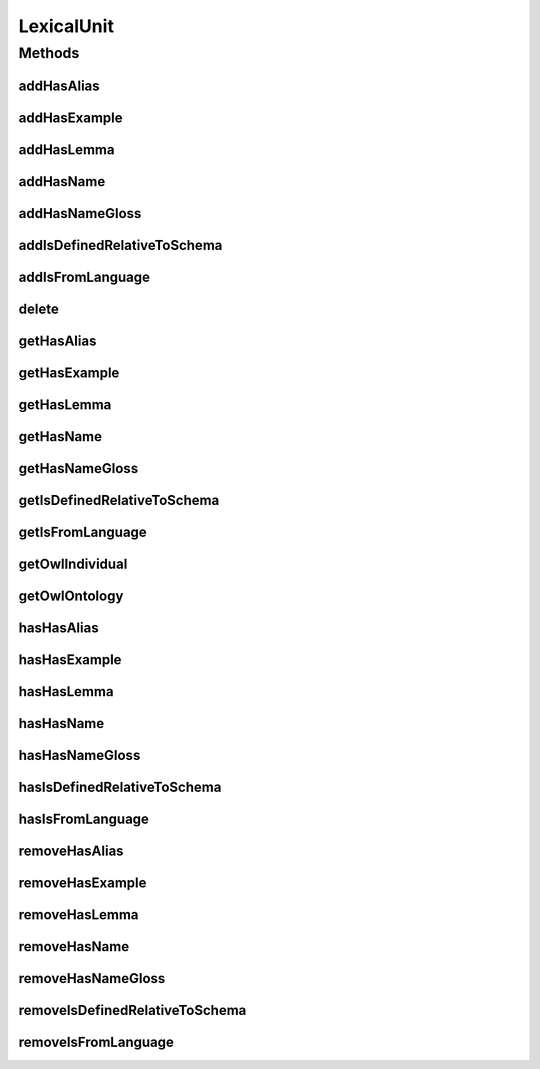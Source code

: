 .. java:import:: java.util Collection

.. java:import:: org.protege.owl.codegeneration WrappedIndividual

.. java:import:: org.semanticweb.owlapi.model OWLNamedIndividual

.. java:import:: org.semanticweb.owlapi.model OWLOntology

LexicalUnit
===========

.. java:package:: edu.berkeley.icsi.metanet.repository
   :noindex:

.. java:type:: public interface LexicalUnit extends WrappedIndividual

   Generated by Protege (http://protege.stanford.edu).  Source Class: LexicalUnit

Methods
-------
addHasAlias
^^^^^^^^^^^

.. java:method::  void addHasAlias(Object newHasAlias)
   :outertype: LexicalUnit

   Adds a hasAlias property value.

   :param newHasAlias: the hasAlias property value to be added

addHasExample
^^^^^^^^^^^^^

.. java:method::  void addHasExample(Example newHasExample)
   :outertype: LexicalUnit

   Adds a hasExample property value.

   :param newHasExample: the hasExample property value to be added

addHasLemma
^^^^^^^^^^^

.. java:method::  void addHasLemma(String newHasLemma)
   :outertype: LexicalUnit

   Adds a hasLemma property value.

   :param newHasLemma: the hasLemma property value to be added

addHasName
^^^^^^^^^^

.. java:method::  void addHasName(String newHasName)
   :outertype: LexicalUnit

   Adds a hasName property value.

   :param newHasName: the hasName property value to be added

addHasNameGloss
^^^^^^^^^^^^^^^

.. java:method::  void addHasNameGloss(String newHasNameGloss)
   :outertype: LexicalUnit

   Adds a hasNameGloss property value.

   :param newHasNameGloss: the hasNameGloss property value to be added

addIsDefinedRelativeToSchema
^^^^^^^^^^^^^^^^^^^^^^^^^^^^

.. java:method::  void addIsDefinedRelativeToSchema(Schema newIsDefinedRelativeToSchema)
   :outertype: LexicalUnit

   Adds a isDefinedRelativeToSchema property value.

   :param newIsDefinedRelativeToSchema: the isDefinedRelativeToSchema property value to be added

addIsFromLanguage
^^^^^^^^^^^^^^^^^

.. java:method::  void addIsFromLanguage(String newIsFromLanguage)
   :outertype: LexicalUnit

   Adds a isFromLanguage property value.

   :param newIsFromLanguage: the isFromLanguage property value to be added

delete
^^^^^^

.. java:method::  void delete()
   :outertype: LexicalUnit

getHasAlias
^^^^^^^^^^^

.. java:method::  Collection<? extends String> getHasAlias()
   :outertype: LexicalUnit

   Gets all property values for the hasAlias property.

getHasExample
^^^^^^^^^^^^^

.. java:method::  Collection<? extends Example> getHasExample()
   :outertype: LexicalUnit

   Gets all property values for the hasExample property.

getHasLemma
^^^^^^^^^^^

.. java:method::  String getHasLemma()
   :outertype: LexicalUnit

   Gets the value for the hasLemma functional property.

getHasName
^^^^^^^^^^

.. java:method::  String getHasName()
   :outertype: LexicalUnit

   Gets the value for the hasName functional property.

getHasNameGloss
^^^^^^^^^^^^^^^

.. java:method::  String getHasNameGloss()
   :outertype: LexicalUnit

   Gets the value for the hasNameGloss functional property.

getIsDefinedRelativeToSchema
^^^^^^^^^^^^^^^^^^^^^^^^^^^^

.. java:method::  Schema getIsDefinedRelativeToSchema()
   :outertype: LexicalUnit

   Gets the property value for the isDefinedRelativeToSchema functional property.

getIsFromLanguage
^^^^^^^^^^^^^^^^^

.. java:method::  String getIsFromLanguage()
   :outertype: LexicalUnit

   Gets the value for the isFromLanguage functional property.

getOwlIndividual
^^^^^^^^^^^^^^^^

.. java:method::  OWLNamedIndividual getOwlIndividual()
   :outertype: LexicalUnit

getOwlOntology
^^^^^^^^^^^^^^

.. java:method::  OWLOntology getOwlOntology()
   :outertype: LexicalUnit

hasHasAlias
^^^^^^^^^^^

.. java:method::  boolean hasHasAlias()
   :outertype: LexicalUnit

   Checks if the class has a hasAlias property value.

   :return: true if there is a hasAlias property value.

hasHasExample
^^^^^^^^^^^^^

.. java:method::  boolean hasHasExample()
   :outertype: LexicalUnit

   Checks if the class has a hasExample property value.

   :return: true if there is a hasExample property value.

hasHasLemma
^^^^^^^^^^^

.. java:method::  boolean hasHasLemma()
   :outertype: LexicalUnit

   Checks if the class has a hasLemma property value.

   :return: true if there is a hasLemma property value.

hasHasName
^^^^^^^^^^

.. java:method::  boolean hasHasName()
   :outertype: LexicalUnit

   Checks if the class has a hasName property value.

   :return: true if there is a hasName property value.

hasHasNameGloss
^^^^^^^^^^^^^^^

.. java:method::  boolean hasHasNameGloss()
   :outertype: LexicalUnit

   Checks if the class has a hasNameGloss property value.

   :return: true if there is a hasNameGloss property value.

hasIsDefinedRelativeToSchema
^^^^^^^^^^^^^^^^^^^^^^^^^^^^

.. java:method::  boolean hasIsDefinedRelativeToSchema()
   :outertype: LexicalUnit

   Checks if the class has a isDefinedRelativeToSchema property value.

   :return: true if there is a isDefinedRelativeToSchema property value.

hasIsFromLanguage
^^^^^^^^^^^^^^^^^

.. java:method::  boolean hasIsFromLanguage()
   :outertype: LexicalUnit

   Checks if the class has a isFromLanguage property value.

   :return: true if there is a isFromLanguage property value.

removeHasAlias
^^^^^^^^^^^^^^

.. java:method::  void removeHasAlias(Object oldHasAlias)
   :outertype: LexicalUnit

   Removes a hasAlias property value.

   :param oldHasAlias: the hasAlias property value to be removed.

removeHasExample
^^^^^^^^^^^^^^^^

.. java:method::  void removeHasExample(Example oldHasExample)
   :outertype: LexicalUnit

   Removes a hasExample property value.

   :param oldHasExample: the hasExample property value to be removed.

removeHasLemma
^^^^^^^^^^^^^^

.. java:method::  void removeHasLemma(String oldHasLemma)
   :outertype: LexicalUnit

   Removes a hasLemma property value.

   :param oldHasLemma: the hasLemma property value to be removed.

removeHasName
^^^^^^^^^^^^^

.. java:method::  void removeHasName(String oldHasName)
   :outertype: LexicalUnit

   Removes a hasName property value.

   :param oldHasName: the hasName property value to be removed.

removeHasNameGloss
^^^^^^^^^^^^^^^^^^

.. java:method::  void removeHasNameGloss(String oldHasNameGloss)
   :outertype: LexicalUnit

   Removes a hasNameGloss property value.

   :param oldHasNameGloss: the hasNameGloss property value to be removed.

removeIsDefinedRelativeToSchema
^^^^^^^^^^^^^^^^^^^^^^^^^^^^^^^

.. java:method::  void removeIsDefinedRelativeToSchema(Schema oldIsDefinedRelativeToSchema)
   :outertype: LexicalUnit

   Removes a isDefinedRelativeToSchema property value.

   :param oldIsDefinedRelativeToSchema: the isDefinedRelativeToSchema property value to be removed.

removeIsFromLanguage
^^^^^^^^^^^^^^^^^^^^

.. java:method::  void removeIsFromLanguage(String oldIsFromLanguage)
   :outertype: LexicalUnit

   Removes a isFromLanguage property value.

   :param oldIsFromLanguage: the isFromLanguage property value to be removed.

